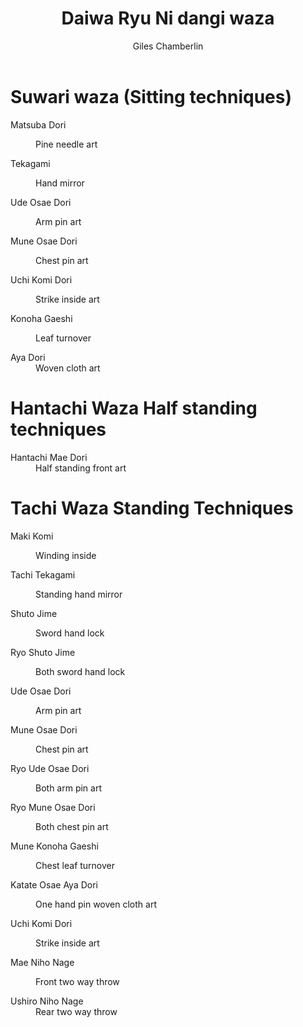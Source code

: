 
#+TITLE: Daiwa Ryu Ni  dangi waza
#+DATE: 
#+AUTHOR:  Giles Chamberlin
#+DESCRIPTION: https://www.youtube.com/channel/UCmOoLcPgrBcZjPZQiTpaygA

#+OPTIONS: ':t *:t -:t ::t <:t H:3 \n:nil ^:t arch:headline
#+OPTIONS: author:t c:nil creator:nil d:(not "LOGBOOK") date:t
#+OPTIONS: e:t email:nil f:t inline:t num:nil p:nil pri:nil stat:t
#+OPTIONS: tags:t tasks:t tex:t timestamp:t toc:nil todo:t |:t ^:nil
#+EXCLUDE_TAGS: noexport
#+LANGUAGE: en
#+SELECT_TAGS: export
#+OPTIONS: texht:t
#+LATEX_CLASS: article
#+LATEX_CLASS_OPTIONS: [a4paper, 11pt]
#+LATEX_HEADER_EXTRA: \usepackage{fontspec} \defaultfontfeatures{Ligatures=TeX} \setmainfont{Calibri}
#+LATEX_HEADER_EXTRA: \usepackage{microtype} \usepackage{parskip}
#+LATEX_HEADER_EXTRA: \usepackage{fancyhdr} \usepackage{lastpage} \usepackage[top=1cm]{geometry}
#+LATEX_HEADER_EXTRA: \pagestyle{fancy} \cfoot{\small Page~\thepage~of~ \pageref{LastPage}}
#+LATEX_HEADER_EXTRA: \renewcommand{\headrulewidth}{0pt}
#+LATEX_HEADER_EXTRA: \renewcommand{\bfdefault}{b}
#+LATEX: \maketitle \thispagestyle{fancy}

* Suwari waza (Sitting techniques)


- Matsuba Dori :: Pine needle art

- Tekagami :: Hand mirror

- Ude Osae Dori :: Arm pin art

- Mune Osae Dori :: Chest pin art

- Uchi Komi Dori :: Strike inside art

- Konoha Gaeshi :: Leaf turnover

- Aya Dori :: Woven cloth art


* Hantachi Waza  Half standing techniques


- Hantachi Mae Dori :: Half standing front art

* Tachi Waza Standing Techniques


- Maki Komi :: Winding inside

- Tachi Tekagami :: Standing hand mirror

- Shuto Jime :: Sword hand lock

- Ryo Shuto Jime :: Both sword hand lock

- Ude Osae Dori :: Arm pin art

- Mune Osae Dori :: Chest pin art

- Ryo Ude Osae Dori :: Both arm pin art

- Ryo Mune Osae Dori :: Both chest pin art

- Mune Konoha Gaeshi :: Chest leaf turnover

- Katate Osae Aya Dori :: One hand pin woven cloth art

- Uchi Komi Dori :: Strike inside art

- Mae Niho Nage :: Front two way throw

- Ushiro Niho Nage :: Rear two way throw


